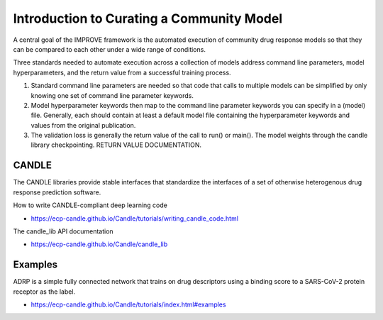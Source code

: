 Introduction to Curating a Community Model
==========================================

A central goal of the IMPROVE framework is the automated execution of community drug response models so that they can be compared to each other under a wide range of conditions.

Three standards needed to automate execution across a collection of models address command line parameters, model hyperparameters, and the return value from a successful training process.

1.  Standard command line parameters are needed so that code that calls to multiple models can be simplified by only knowing one set of command line parameter keywords.

2.  Model hyperparameter keywords then map to the command line parameter keywords you can specify in a (model) file. Generally, each should contain at least a default model file containing the hyperparameter keywords and values from the original publication.

3.  The validation loss is generally the return value of the call to run() or main(). The model weights through the candle library checkpointing. RETURN VALUE DOCUMENTATION.

CANDLE
------
The CANDLE libraries provide stable interfaces that standardize the interfaces of a set of otherwise heterogenous drug response prediction software.

How to write CANDLE-compliant deep learning code

- https://ecp-candle.github.io/Candle/tutorials/writing_candle_code.html

The candle_lib API documentation

- https://ecp-candle.github.io/Candle/candle_lib

Examples
--------

ADRP is a simple fully connected network that trains on drug descriptors using a binding score to a SARS-CoV-2 protein receptor as the label.

-  https://ecp-candle.github.io/Candle/tutorials/index.html#examples
